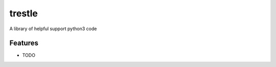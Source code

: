 =============================
trestle
=============================

.. image:: https://badge.fury.io/py/trestle.png
    :target: http://badge.fury.io/py/trestle

.. image:: https://travis-ci.org/trestle/trestle.png?branch=master
    :target: https://travis-ci.org/trestle/trestle

A library of helpful support python3 code


Features
--------

* TODO

